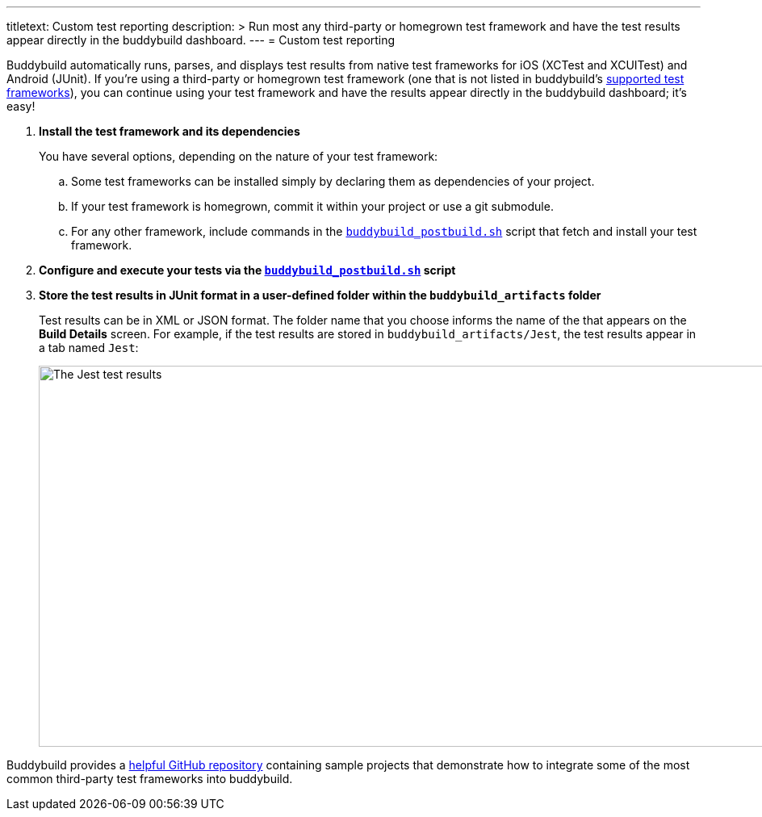 ---
titletext: Custom test reporting
description: >
  Run most any third-party or homegrown test framework and have the test
  results appear directly in the buddybuild dashboard.
---
= Custom test reporting

Buddybuild automatically runs, parses, and displays test results from
native test frameworks for iOS (XCTest and XCUITest) and Android
(JUnit). If you're using a third-party or homegrown test framework (one
that is not listed in buddybuild's link:frameworks.adoc[supported test
frameworks]), you can continue using your test framework and have the
results appear directly in the buddybuild dashboard; it's easy!

. **Install the test framework and its dependencies**
+
You have several options, depending on the nature of your test
framework:
+
--
[loweralpha]
. Some test frameworks can be installed simply by declaring them as
  dependencies of your project.

. If your test framework is homegrown, commit it within your project or
  use a git submodule.

. For any other framework, include commands in the
  link:../builds/custom_build_steps.adoc#postbuild[`buddybuild_postbuild.sh`]
  script that fetch and install your test framework.
--

. **Configure and execute your tests via the
  link:../builds/custom_build_steps.adoc#postbuild[`buddybuild_postbuild.sh`]
  script**

. **Store the test results in JUnit format in a user-defined folder
  within the `buddybuild_artifacts` folder**
+
Test results can be in XML or JSON format. The folder name that you
choose informs the name of the that appears on the **Build Details**
screen. For example, if the test results are stored in
`buddybuild_artifacts/Jest`, the test results appear in a tab named
`Jest`:
+
image:img/screen-tests-jest.png["The Jest test results", 1280, 472,
role="frame"]


Buddybuild provides a
link:https://github.com/buddybuild/Custom-Testing[helpful GitHub
repository] containing sample projects that demonstrate how to integrate
some of the most common third-party test frameworks into buddybuild.

